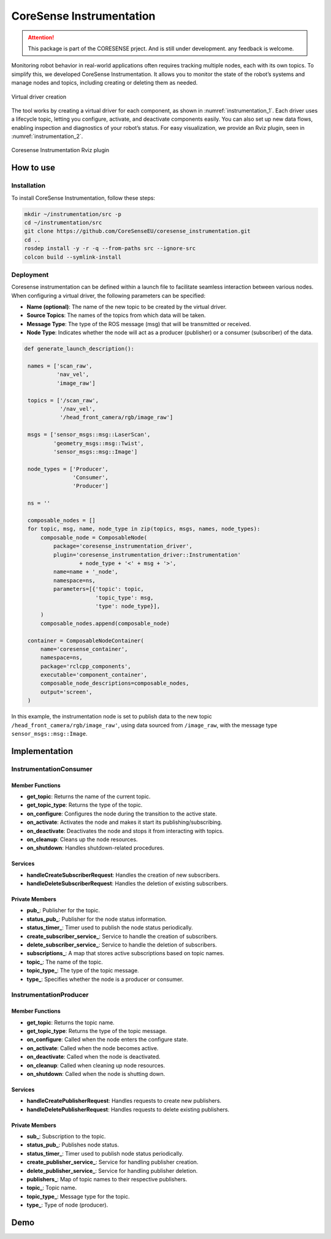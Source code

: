 .. _instrumentation:


CoreSense Instrumentation
*************************

.. attention:: This package is part of the CORESENSE prject. And is still under development. any feedback is welcome.

Monitoring robot behavior in real-world applications often requires tracking multiple nodes, each with its own topics. To simplify this, we developed CoreSense Instrumentation. It allows you to monitor the state of the robot’s systems and manage nodes and topics, including creating or deleting them as needed.

.. _instrumentation_1:
.. figure:: ../images/instrumentation_1.png
   :alt: Logo
   :scale: 100
   :align: center
   :class: with-shadow

   Virtual driver creation

The tool works by creating a virtual driver for each component, as shown in :numref:`instrumentation_1`. Each driver uses a lifecycle topic, letting you configure, activate, and deactivate components easily. You can also set up new data flows, enabling inspection and diagnostics of your robot’s status. For easy visualization, we provide an Rviz plugin, seen in :numref:`instrumentation_2`.

.. _instrumentation_2:
.. figure:: ../images/instrumentation_panel.png
   :scale: 100
   :align: center

   Coresense Instrumentation Rviz plugin

----------------
How to use
----------------
Installation
=======================

To install CoreSense Instrumentation, follow these steps:

.. code-block:: bash

   mkdir ~/instrumentation/src -p 
   cd ~/instrumentation/src
   git clone https://github.com/CoreSenseEU/coresense_instrumentation.git
   cd .. 
   rosdep install -y -r -q --from-paths src --ignore-src
   colcon build --symlink-install

Deployment
=======================

Coresense instrumentation can be defined within a launch file to facilitate seamless interaction between various nodes. When configuring a virtual driver, the following parameters can be specified:

- **Name (optional)**: The name of the new topic to be created by the virtual driver.
- **Source Topics**: The names of the topics from which data will be taken.
- **Message Type**: The type of the ROS message (msg) that will be transmitted or received.
- **Node Type**: Indicates whether the node will act as a producer (publisher) or a consumer (subscriber) of the data.

.. code-block:: python
   
   def generate_launch_description():

    names = ['scan_raw',
             'nav_vel',
             'image_raw']

    topics = ['/scan_raw',
              '/nav_vel',
              '/head_front_camera/rgb/image_raw']

    msgs = ['sensor_msgs::msg::LaserScan',
            'geometry_msgs::msg::Twist',
            'sensor_msgs::msg::Image']

    node_types = ['Producer',
                  'Consumer',
                  'Producer']

    ns = ''

    composable_nodes = []
    for topic, msg, name, node_type in zip(topics, msgs, names, node_types):
        composable_node = ComposableNode(
            package='coresense_instrumentation_driver',
            plugin='coresense_instrumentation_driver::Instrumentation'
                    + node_type + '<' + msg + '>',
            name=name + '_node',
            namespace=ns,
            parameters=[{'topic': topic,
                         'topic_type': msg,
                         'type': node_type}],
        )
        composable_nodes.append(composable_node)

    container = ComposableNodeContainer(
        name='coresense_container',
        namespace=ns,
        package='rclcpp_components',
        executable='component_container',
        composable_node_descriptions=composable_nodes,
        output='screen',
    )

In this example, the instrumentation node is set to publish data to the new topic ``/head_front_camera/rgb/image_raw'``, using data sourced from ``/image_raw``,  with the message type ``sensor_msgs::msg::Image``.


----------------
Implementation
----------------


InstrumentationConsumer
=======================

Member Functions
----------------

- **get_topic**: Returns the name of the current topic.
- **get_topic_type**: Returns the type of the topic.
- **on_configure**: Configures the node during the transition to the active state.
- **on_activate**: Activates the node and makes it start its publishing/subscribing.
- **on_deactivate**: Deactivates the node and stops it from interacting with topics.
- **on_cleanup**: Cleans up the node resources.
- **on_shutdown**: Handles shutdown-related procedures.
  
Services
--------

- **handleCreateSubscriberRequest**: Handles the creation of new subscribers.
- **handleDeleteSubscriberRequest**: Handles the deletion of existing subscribers.

Private Members
---------------

- **pub_**: Publisher for the topic.
- **status_pub_**: Publisher for the node status information.
- **status_timer_**: Timer used to publish the node status periodically.
- **create_subscriber_service_**: Service to handle the creation of subscribers.
- **delete_subscriber_service_**: Service to handle the deletion of subscribers.
- **subscriptions_**: A map that stores active subscriptions based on topic names.
- **topic_**: The name of the topic.
- **topic_type_**: The type of the topic message.
- **type_**: Specifies whether the node is a producer or consumer.


InstrumentationProducer
=======================

Member Functions
----------------

- **get_topic**: Returns the topic name.
- **get_topic_type**: Returns the type of the topic message.
- **on_configure**: Called when the node enters the configure state.
- **on_activate**: Called when the node becomes active.
- **on_deactivate**: Called when the node is deactivated.
- **on_cleanup**: Called when cleaning up node resources.
- **on_shutdown**: Called when the node is shutting down.

Services
--------


- **handleCreatePublisherRequest**: Handles requests to create new publishers.
- **handleDeletePublisherRequest**: Handles requests to delete existing publishers.
  
Private Members
---------------


- **sub_**: Subscription to the topic.
- **status_pub_**: Publishes node status.
- **status_timer_**: Timer used to publish node status periodically.
- **create_publisher_service_**: Service for handling publisher creation.
- **delete_publisher_service_**: Service for handling publisher deletion.
- **publishers_**: Map of topic names to their respective publishers.
- **topic_**: Topic name.
- **topic_type_**: Message type for the topic.
- **type_**: Type of node (producer).


----------------
Demo
----------------

.. raw:: html

    <video width="640" height="360" controls>
        <source src="https://github.com/Juancams/coresense_instrumentation/assets/44479765/e6cada5c-5071-4a41-b226-5dc5c18a37aa" type="video/mp4">
        Your browser does not support the video tag.
    </video>

